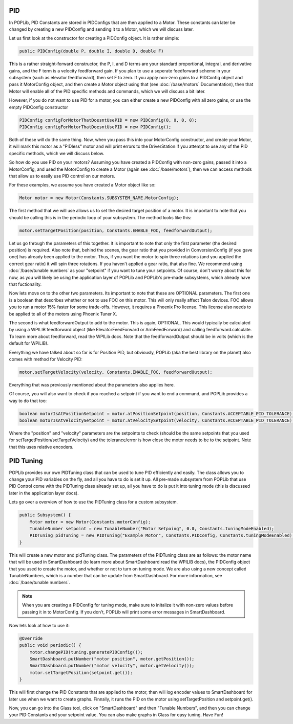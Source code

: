 PID
===

In POPLib, PID Constants are stored in PIDConfigs that are then applied to a Motor. 
These constants can later be changed by creating a new PIDConfig and sending it to a Motor,
which we will discuss later.

Let us first look at the constructor for creating a PIDConfig object. It is rather simple:

.. code-block:: java

    public PIDConfig(double P, double I, double D, double F)

This is a rather straight-forward constructor, the P, I, and D terms are your standard proportional, 
integral, and derivative gains, and the F term is a velocity feedforward gain. If you plan to use a 
seperate feedforward scheme in your subsystem (such as elevator feedforward), then set F to zero.
If you apply non-zero gains to a PIDConfig object and pass it MotorConfig object, and then create a 
Motor object using that (see :doc:`/base/motors` Documentation), then that Motor will enable all of the 
PID specific methods and commands, which we will discuss a bit later. 

However, if you do not want to use PID for a motor, you can either create a new PIDConfig with all zero 
gains, or use the empty PIDConfig constructor

.. code-block:: java

    PIDConfig configForMotorThatDoesntUsePID = new PIDConfig(0, 0, 0, 0);
    PIDConfig configForMotorThatDoesntUsePID = new PIDConfig();

Both of these will do the same thing. Now, when you pass this into your MotorConfig constructor,
and create your Motor, it will mark this motor as a "PIDless" motor and will print errors to the 
DriverStation if you attempt to use any of the PID specific methods, which we will discuss below.

So how do you use PID on your motors? Assuming you have created a PIDConfig with non-zero gains,
passed it into a MotorConfig, and used the MotorConfig to create a Motor (again see :doc:`/base/motors`), 
then we can access methods that allow us to easily use PID control on our motors.

For these examples, we assume you have created a Motor object like so:

.. code-block:: java
    
    Motor motor = new Motor(Constants.SUBSYSTEM_NAME.MotorConfig);

The first method that we will use allows us to set the desired target position of a motor. It is 
important to note that you should be calling this is in the periodic loop of your subsystem. The 
method looks like this:

.. code-block:: java

    motor.setTargetPosition(position, Constants.ENABLE_FOC, feedforwardOutput);

Let us go through the parameters of this together. It is important to note that only the first parameter 
(the desired position) is required. Also note that, behind the scenes, the gear ratio that you provided 
in ConversionConfig (if you gave one) has already been applied to the motor. Thus, if you want the motor 
to spin three rotations (and you applied the correct gear ratio) it will spin three rotations. If you haven't
applied a gear ratio, that also fine. We recommend using :doc:`/base/tunable numbers` as your "setpoint"
if you want to tune your setpoints. Of course, don't worry about this for now, as you will likely be using the 
application layer of POPLib and POPLib's pre-made subsystems, which already have that fuctionality.

Now lets move on to the other two parameters. Its important to note that these are OPTIONAL parameters. The 
first one is a boolean that describes whether or not to use FOC on this motor. This will only really affect 
Talon devices. FOC allows you to run a motor 15% faster for some trade-offs. However, it requires a Phoenix 
Pro license. This license also needs to be applied to all of the motors using Phoenix Tuner X.

The second is what feedforwardOutput to add to the motor. This is again, OPTIONAL. This would typically be 
calculated by using a WPILIB feedforward object (like ElevatorFeedForward or ArmFeedForward) and calling 
feedforward.calculate. To learn more about feedforward, read the WPILib docs. Note that the feedforwardOutput 
should be in volts (which is the default for WPILIB).

Everything we have talked about so far is for Position PID, but obviously, POPLib (aka the best library on the 
planet) also comes with method for Velocity PID:

.. code-block:: java

    motor.setTargetVelocity(velocity, Constants.ENABLE_FOC, feedforwardOutput);
    
Everything that was previously mentioned about the parameters also applies here.

Of course, you will also want to check if you reached a setpoint if you want to end a command, and POPLib provides
a way to do that too:

.. code-block:: java

    boolean motorIsAtPositionSetpoint = motor.atPositionSetpoint(position, Constants.ACCEPTABLE_PID_TOLERANCE);
    boolean motorIsAtVelocitySetpoint = motor.atVelocitySetpoint(velocity, Constants.ACCEPTABLE_PID_TOLERANCE);

Where the "position" and "velocity" parameters are the setpoints to check (should be the same setpoints that you 
used for setTargetPosition/setTargetVelocity) and the tolerance/error is how close the motor needs to be to the 
setpoint. Note that this uses relative encoders.

PID Tuning
==========

POPLib provides our own PIDTuning class that can be used to tune PID efficiently and easily. The class allows you 
to change your PID variables on the fly, and all you have to do is set it up. All pre-made subsystem from POPLib that  
use PID Control come with the PIDTuning class already set up, all you have to do is put it into tuning mode (this is 
discussed later in the application layer docs). 

Lets go over a overview of how to use the PIDTuning class for a custom subsystem.

.. code-block:: java

    public Subsystem() {
        Motor motor = new Motor(Constants.motorConfig);
        TunableNumber setpoint = new TunableNumber("Motor Setpoing", 0.0, Constants.tuningModeEnabled);
        PIDTuning pidTuning = new PIDTuning("Example Motor", Constants.PIDConfig, Constants.tuningModeEnabled);
    }

This will create a new motor and pidTuning class. The parameters of the PIDTuning class are as follows: the motor 
name that will be used in SmartDashboard (to learn more about SmartDashboard read the WPILIB docs), the PIDConfig 
object that you used to create the motor, and whether or not to turn on tuning mode. We are also using a new concept 
called TunableNumbers, which is a number that can be update from SmartDashboard. For more information, see 
:doc:`/base/tunable numbers`.

.. note:: 

    When you are creating a PIDConfig for tuning mode, make sure to initalize it with non-zero values before passing 
    it in to MotorConfig. If you don't, POPLib will print some error messages in SmartDashboard.

Now lets look at how to use it:

.. code-block:: java

    @Override
    public void periodic() {
        motor.changePID(tuning.generatePIDConfig());
        SmartDashboard.putNumber("motor position", motor.getPosition());
        SmartDashboard.putNumber("motor velocity", motor.getVelocity());
        motor.setTargetPosition(setpoint.get());
    }

This will first change the PID Constants that are applied to the motor, then will log encoder values to SmartDashboard 
for later use when we want to create graphs. Finnally, it runs the PID on the motor using setTargetPosition and 
setpoint.get().

Now, you can go into the Glass tool, click on "SmartDashboard" and then "Tunable Numbers", and then you can change your 
PID Constants and your setpoint value. You can also make graphs in Glass for easy tuning. Have Fun!
